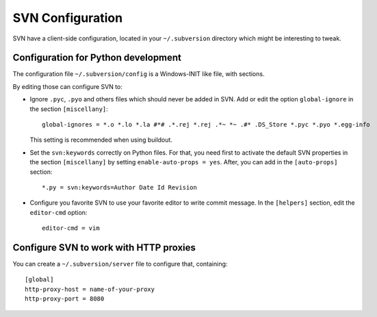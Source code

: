 .. _svn-configuration:

SVN Configuration
=================

SVN have a client-side configuration, located in your
``~/.subversion`` directory which might be interesting to tweak.

Configuration for Python development
------------------------------------

The configuration file ``~/.subversion/config`` is a Windows-INIT like
file, with sections.

By editing those can configure SVN to:

- Ignore ``.pyc``, ``.pyo`` and others files which should never be added
  in SVN. Add or edit the option ``global-ignore`` in the section
  ``[miscellany]``::

    global-ignores = *.o *.lo *.la #*# .*.rej *.rej .*~ *~ .#* .DS_Store *.pyc *.pyo *.egg-info

  This setting is recommended when using buildout.

- Set the ``svn:keywords`` correctly on Python files. For that, you
  need first to activate the default SVN properties in the section
  ``[miscellany]`` by setting ``enable-auto-props = yes``. After, you
  can add in the ``[auto-props]`` section::

    *.py = svn:keywords=Author Date Id Revision

- Configure you favorite SVN to use your favorite editor to write
  commit message. In the ``[helpers]`` section, edit the
  ``editor-cmd`` option::

    editor-cmd = vim


Configure SVN to work with HTTP proxies
---------------------------------------

You can create a ``~/.subversion/server`` file to configure that,
containing::

  [global]
  http-proxy-host = name-of-your-proxy
  http-proxy-port = 8080


